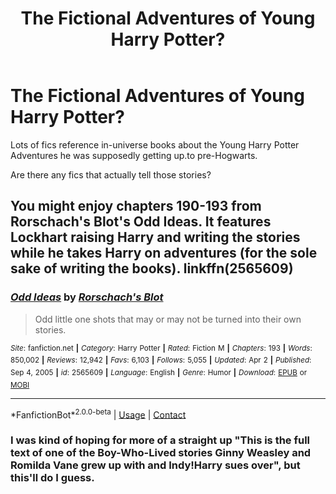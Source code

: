 #+TITLE: The Fictional Adventures of Young Harry Potter?

* The Fictional Adventures of Young Harry Potter?
:PROPERTIES:
:Author: RealLifeH_sapiens
:Score: 2
:DateUnix: 1620141846.0
:DateShort: 2021-May-04
:FlairText: Request
:END:
Lots of fics reference in-universe books about the Young Harry Potter Adventures he was supposedly getting up.to pre-Hogwarts.

Are there any fics that actually tell those stories?


** You might enjoy chapters 190-193 from Rorschach's Blot's Odd Ideas. It features Lockhart raising Harry and writing the stories while he takes Harry on adventures (for the sole sake of writing the books). linkffn(2565609)
:PROPERTIES:
:Author: ProfTilos
:Score: 2
:DateUnix: 1620181691.0
:DateShort: 2021-May-05
:END:

*** [[https://www.fanfiction.net/s/2565609/1/][*/Odd Ideas/*]] by [[https://www.fanfiction.net/u/686093/Rorschach-s-Blot][/Rorschach's Blot/]]

#+begin_quote
  Odd little one shots that may or may not be turned into their own stories.
#+end_quote

^{/Site/:} ^{fanfiction.net} ^{*|*} ^{/Category/:} ^{Harry} ^{Potter} ^{*|*} ^{/Rated/:} ^{Fiction} ^{M} ^{*|*} ^{/Chapters/:} ^{193} ^{*|*} ^{/Words/:} ^{850,002} ^{*|*} ^{/Reviews/:} ^{12,942} ^{*|*} ^{/Favs/:} ^{6,103} ^{*|*} ^{/Follows/:} ^{5,055} ^{*|*} ^{/Updated/:} ^{Apr} ^{2} ^{*|*} ^{/Published/:} ^{Sep} ^{4,} ^{2005} ^{*|*} ^{/id/:} ^{2565609} ^{*|*} ^{/Language/:} ^{English} ^{*|*} ^{/Genre/:} ^{Humor} ^{*|*} ^{/Download/:} ^{[[http://www.ff2ebook.com/old/ffn-bot/index.php?id=2565609&source=ff&filetype=epub][EPUB]]} ^{or} ^{[[http://www.ff2ebook.com/old/ffn-bot/index.php?id=2565609&source=ff&filetype=mobi][MOBI]]}

--------------

*FanfictionBot*^{2.0.0-beta} | [[https://github.com/FanfictionBot/reddit-ffn-bot/wiki/Usage][Usage]] | [[https://www.reddit.com/message/compose?to=tusing][Contact]]
:PROPERTIES:
:Author: FanfictionBot
:Score: 1
:DateUnix: 1620181712.0
:DateShort: 2021-May-05
:END:


*** I was kind of hoping for more of a straight up "This is the full text of one of the Boy-Who-Lived stories Ginny Weasley and Romilda Vane grew up with and Indy!Harry sues over", but this'll do I guess.
:PROPERTIES:
:Author: RealLifeH_sapiens
:Score: 1
:DateUnix: 1620590982.0
:DateShort: 2021-May-10
:END:
